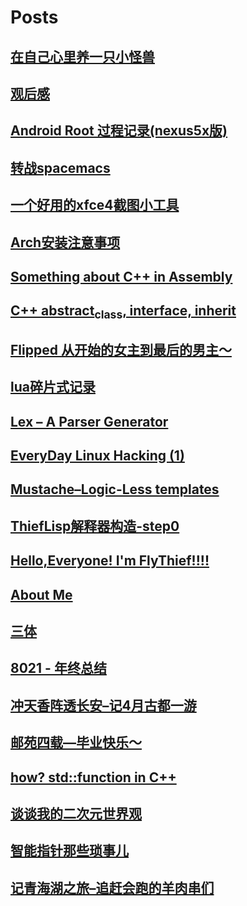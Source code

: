 * Posts
** [[/Users/xiefei/org/post/monster_in_heart.org][在自己心里养一只小怪兽]]
:PROPERTIES:
:POSTID:   259
:POST_DATE: 20181018T14:32:00+0000
:PUBLISHED: Yes
:END:
** [[/Users/xiefei/org/post/space_wondering.org][<<2001太空漫游>>观后感]]
:PROPERTIES:
:POSTID:   261
:POST_DATE: 20161101T14:48:00+0000
:PUBLISHED: Yes
:END:
** [[/Users/xiefei/org/post/android_root.org][Android Root 过程记录(nexus5x版)]]
:PROPERTIES:
:POSTID:   266
:POST_DATE: 20161112T15:53:00+0000
:PUBLISHED: Yes
:END:
** [[/Users/xiefei/org/post/change2spacemacs.org][转战spacemacs]]
:PROPERTIES:
:POSTID:   268
:POST_DATE: 20161106T16:00:00+0000
:PUBLISHED: Yes
:END:
** [[/Users/xiefei/org/post/xfce4_tool.org][一个好用的xfce4截图小工具]]
:PROPERTIES:
:POSTID:   270
:POST_DATE: 20161110T16:13:00+0000
:PUBLISHED: Yes
:END:
** [[/Users/xiefei/org/post/archliux_install.org][Arch安装注意事项]]
:PROPERTIES:
:POSTID:   272
:POST_DATE: 20161015T15:56:00+0000
:PUBLISHED: Yes
:END:
** [[/Users/xiefei/org/post/cplusplus_in_assembly.org][Something about C++ in Assembly]]
:PROPERTIES:
:POSTID:   130
:POST_DATE: 20171009T15:51:00+0000
:PUBLISHED: Yes
:END:
** [[/Users/xiefei/org/post/cplusplus_inherit_abstract.org][C++ abstract_class, interface, inherit]]
:PROPERTIES:
:POSTID:   143
:POST_DATE: 20160928T16:02:00+0000
:PUBLISHED: Yes
:END:
** [[/Users/xiefei/org/post/fliped.org][Flipped 从开始的女主到最后的男主～]]
:PROPERTIES:
:POSTID:   274
:POST_DATE: 20160919T16:04:00+0000
:PUBLISHED: Yes
:END:
** [[/Users/xiefei/org/post/learn_lua.org][lua碎片式记录]]
:PROPERTIES:
:POSTID:   276
:POST_DATE: 20161026T16:07:00+0000
:PUBLISHED: Yes
:END:
** [[/Users/xiefei/org/post/lex_parser.org][Lex -- A Parser Generator]]
:PROPERTIES:
:POSTID:   147
:POST_DATE: 20161023T16:05:00+0000
:PUBLISHED: Yes
:END:
** [[/Users/xiefei/org/post/linux_hacking1.org][EveryDay Linux Hacking (1)]]
:PROPERTIES:
:POSTID:   128
:POST_DATE: 20170418T15:46:00+0000
:PUBLISHED: Yes
:END:
** [[/Users/xiefei/org/post/mustache_logic_less_template.org][Mustache--Logic-Less templates]]
:PROPERTIES:
:POSTID:   151
:POST_DATE: 20170226T16:08:00+0000
:PUBLISHED: Yes
:END:
** [[/Users/xiefei/org/post/thieflisp0.org][ThiefLisp解释器构造-step0]]
:PROPERTIES:
:POSTID:   278
:POST_DATE: 20170311T15:41:00+0000
:PUBLISHED: Yes
:END:
** [[/Users/xiefei/org/post/start_blog.org][Hello,Everyone! I'm FlyThief!!!!]]
:PROPERTIES:
:POSTID:   138
:POST_DATE: 20160917T15:58:00+0000
:PUBLISHED: Yes
:END:
** [[/Users/xiefei/org/post/about.org][About Me]]
:PROPERTIES:
:POSTID:   187
:POST_DATE: 20200226T13:43:00+0000
:PUBLISHED: Yes
:END:
** [[/Users/xiefei/org/post/threebody.org][三体]]
:PROPERTIES:
:POSTID:   286
:POST_DATE: 20161128T16:00:00+0000
:PUBLISHED: Yes
:END:
** [[/Users/xiefei/org/post/graduate_from_colleage.org][8021 - 年终总结]]
:PROPERTIES:
:POSTID:   323
:POST_DATE: 20181230T17:06:00+0000
:PUBLISHED: Yes
:END:
** [[/Users/xiefei/org/post/xian_journery_note.org][冲天香阵透长安--记4月古都一游]]
:PROPERTIES:
:POSTID:   338
:POST_DATE: 20190427T05:35:00+0000
:PUBLISHED: Yes
:END:
** [[/Users/xiefei/org/post/graduate.org][邮苑四载---毕业快乐～]]
:PROPERTIES:
:POSTID:   358
:POST_DATE: 20180709T05:35:00+0000
:PUBLISHED: Yes
:END:
** [[/Users/xiefei/org/post/std_function.org][how? std::function in C++]]
:PROPERTIES:
:POSTID:   368
:POST_DATE: 20200228T15:46:00+0000
:PUBLISHED: Yes
:END:
** [[/Users/xiefei/org/post/anime_values.org][谈谈我的二次元世界观]]
:PROPERTIES:
:POSTID:   416
:POST_DATE: 20200318T13:15:00+0000
:PUBLISHED: Yes
:END:
** [[/Users/xiefei/org/post/smart_ptrs_in_cplusplus.org][智能指针那些琐事儿]]
:PROPERTIES:
:POSTID:   433
:POST_DATE: 20200414T11:42:00+0000
:PUBLISHED: Yes
:END:
** [[/Users/xiefei/org/post/qinghaihu_journey_note.org][记青海湖之旅--追赶会跑的羊肉串们]]
:PROPERTIES:
:POSTID:   481
:POST_DATE: 20201011T15:28:00+0000
:PUBLISHED: Yes
:END:
